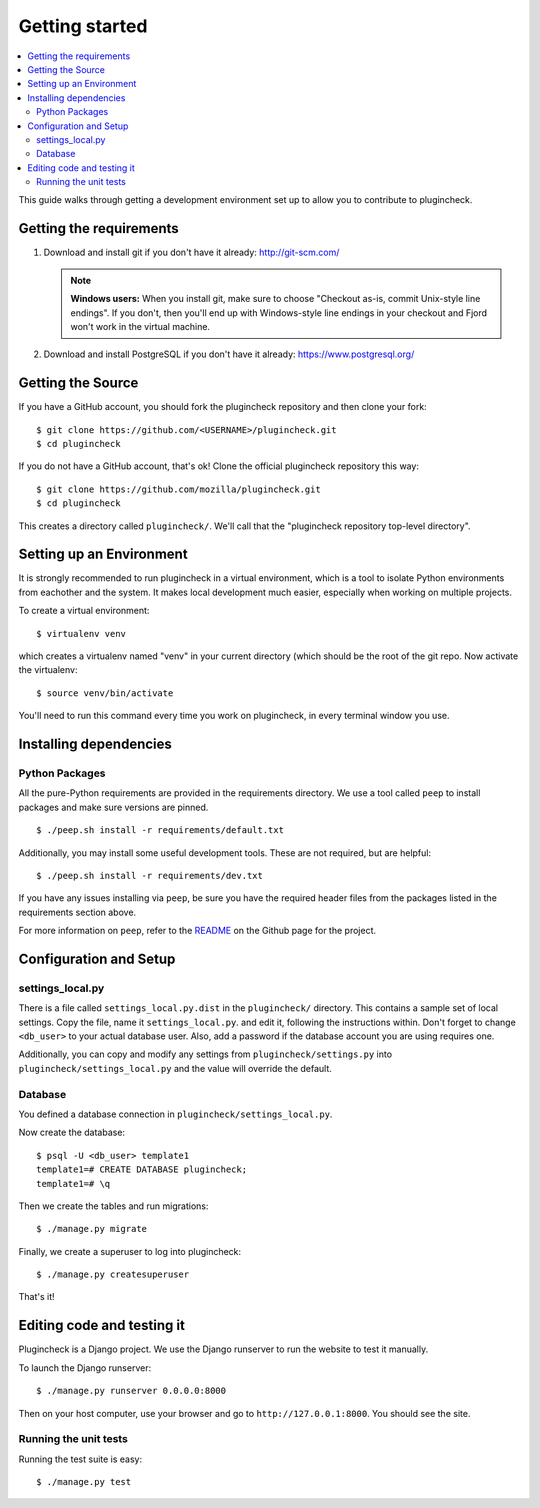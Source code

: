 .. _getting-started-chapter:

=================
 Getting started
=================

.. contents::
   :local:

This guide walks through getting a development environment set up
to allow you to contribute to plugincheck.


Getting the requirements
========================

1. Download and install git if you don't have it already:
   http://git-scm.com/

   .. Note::

      **Windows users:** When you install git, make sure to choose
      "Checkout as-is, commit Unix-style line endings". If you don't,
      then you'll end up with Windows-style line endings in your
      checkout and Fjord won't work in the virtual machine.

2. Download and install PostgreSQL if you don't have it already:
   https://www.postgresql.org/


Getting the Source
==================

If you have a GitHub account, you should fork the plugincheck repository and
then clone your fork::

    $ git clone https://github.com/<USERNAME>/plugincheck.git
    $ cd plugincheck

If you do not have a GitHub account, that's ok! Clone the official
plugincheck repository this way::

    $ git clone https://github.com/mozilla/plugincheck.git
    $ cd plugincheck

This creates a directory called ``plugincheck/``. We'll call that the
"plugincheck repository top-level directory".


Setting up an Environment
=========================

It is strongly recommended to run plugincheck in a virtual environment, which
is a tool to isolate Python environments from eachother and the system. It
makes local development much easier, especially when working on multiple
projects.

To create a virtual environment::

    $ virtualenv venv

which creates a virtualenv named "venv" in your current directory (which should
be the root of the git repo. Now activate the virtualenv::

    $ source venv/bin/activate

You'll need to run this command every time you work on plugincheck, in every
terminal window you use.


Installing dependencies
=======================

Python Packages
---------------

All the pure-Python requirements are provided in the requirements
directory. We use a tool called ``peep`` to install packages and make sure
versions are pinned. ::

    $ ./peep.sh install -r requirements/default.txt


Additionally, you may install some useful development tools. These are not
required, but are helpful::

    $ ./peep.sh install -r requirements/dev.txt


If you have any issues installing via ``peep``, be sure you have the required
header files from the packages listed in the requirements section above.

For more information on ``peep``, refer to the
`README <https://github.com/erikrose/peep>`_ on the Github page for the project.


Configuration and Setup
=======================

settings_local.py
-----------------

There is a file called ``settings_local.py.dist`` in the ``plugincheck/``
directory. This contains a sample set of local settings. Copy the file, name
it ``settings_local.py``. and edit it, following the instructions within.
Don't forget to change ``<db_user>`` to your actual database user. Also,
add a password if the database account you are using requires one.

Additionally, you can copy and modify any settings from
``plugincheck/settings.py`` into ``plugincheck/settings_local.py`` and the
value will override the default.


Database
--------

You defined a database connection in ``plugincheck/settings_local.py``.

Now create the database::

    $ psql -U <db_user> template1
    template1=# CREATE DATABASE plugincheck;
    template1=# \q


Then we create the tables and run migrations::

    $ ./manage.py migrate


Finally, we create a superuser to log into plugincheck::

    $ ./manage.py createsuperuser


That's it!


Editing code and testing it
===========================

Plugincheck is a Django project. We use the Django runserver to run the
website to test it manually.

To launch the Django runserver::

    $ ./manage.py runserver 0.0.0.0:8000


Then on your host computer, use your browser and go to
``http://127.0.0.1:8000``. You should see the site.


Running the unit tests
----------------------

Running the test suite is easy::

    $ ./manage.py test


